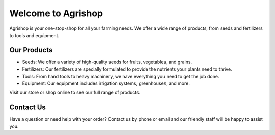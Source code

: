 Welcome to Agrishop
===================

Agrishop is your one-stop-shop for all your farming needs. We offer a wide range of products, from seeds and fertilizers to tools and equipment.

Our Products
------------

- Seeds: We offer a variety of high-quality seeds for fruits, vegetables, and grains.

- Fertilizers: Our fertilizers are specially formulated to provide the nutrients your plants need to thrive.

- Tools: From hand tools to heavy machinery, we have everything you need to get the job done.

- Equipment: Our equipment includes irrigation systems, greenhouses, and more.

Visit our store or shop online to see our full range of products.

Contact Us
----------

Have a question or need help with your order? Contact us by phone or email and our friendly staff will be happy to assist you.
